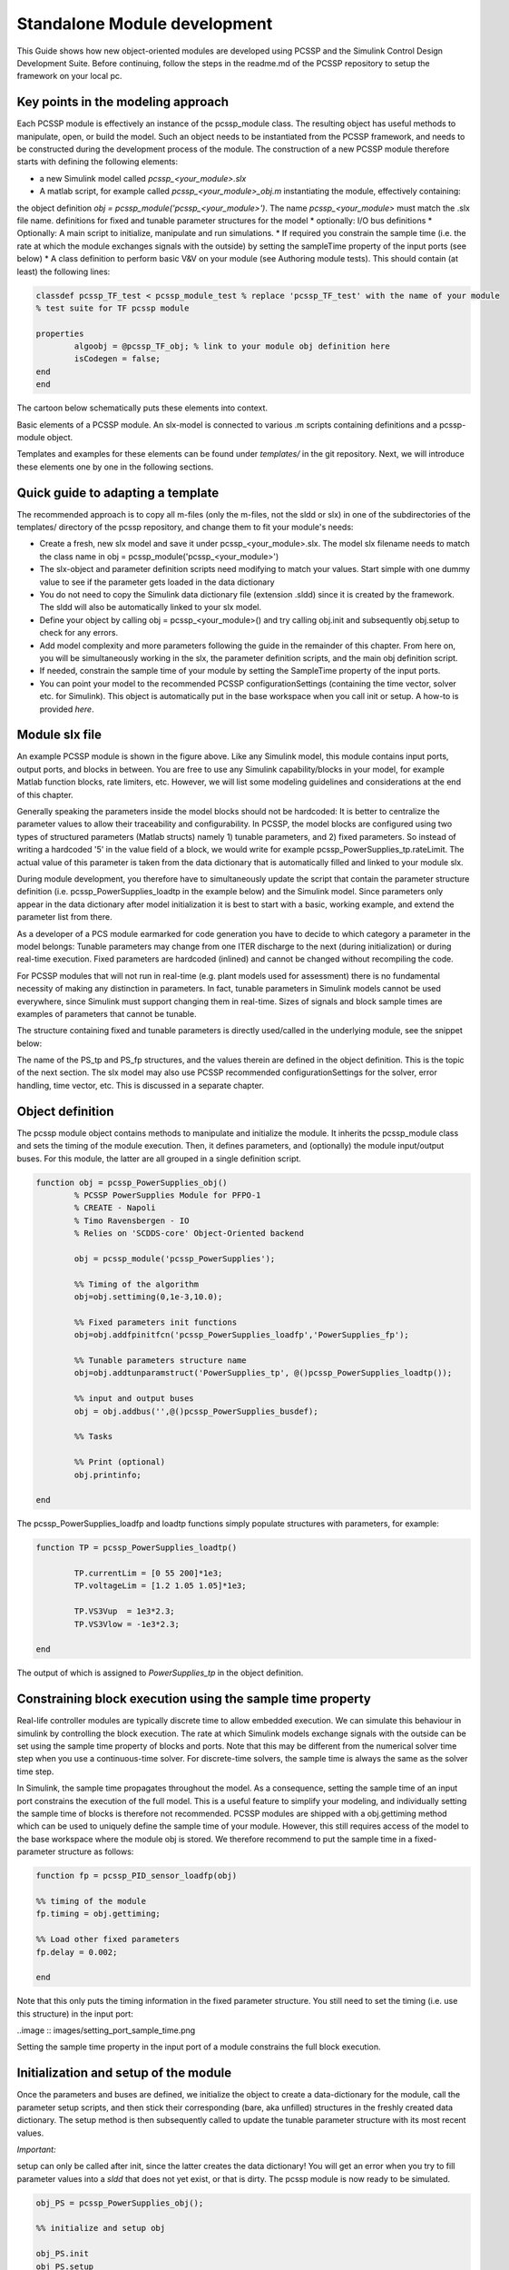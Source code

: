 Standalone Module development
================================

This Guide shows how new object-oriented modules are developed using PCSSP and the Simulink Control Design Development Suite. Before continuing, follow the steps in the readme.md of the PCSSP repository to setup the framework on your local pc.

Key points in the modeling approach
------------------------------------

Each PCSSP module is effectively an instance of the pcssp_module class. The resulting object has useful methods to manipulate, open, or build the model. Such an object needs to be instantiated from the PCSSP framework, and needs to be constructed during the development process of the module. The construction of a new PCSSP module therefore starts with defining the following elements:

* a new Simulink model called `pcssp_<your_module>.slx`
* A matlab script, for example called `pcssp_<your_module>_obj.m` instantiating the module, effectively containing:
the object definition  `obj = pcssp_module('pcssp_<your_module>')`. The name `pcssp_<your_module>` must match the .slx file name.
definitions for fixed and tunable parameter structures for the model
* optionally: I/O bus definitions
* Optionally: A main script to initialize, manipulate and run simulations.
* If required you constrain the sample time (i.e. the rate at which the module exchanges signals with the outside)  by setting the sampleTime property of the input ports (see below)
* A class definition to perform basic V&V on your module (see Authoring module tests). This should contain (at least) the following lines:
 
.. code-block :: python 

	classdef pcssp_TF_test < pcssp_module_test % replace 'pcssp_TF_test' with the name of your module
	% test suite for TF pcssp module

    	properties
        	algoobj = @pcssp_TF_obj; % link to your module obj definition here
        	isCodegen = false;
    	end    
	end


The cartoon below schematically puts these elements into context.

.. image:: images/pcssp_module.png

Basic elements of a PCSSP module. An slx-model is connected to various .m scripts containing definitions and a pcssp-module object. 



Templates and examples for these elements can be found under `templates/` in the git repository. Next, we will introduce these elements one by one in the following sections.

Quick guide to adapting a template
-----------------------------------

The recommended approach is to copy all m-files (only the m-files, not the sldd or slx) in one of the subdirectories of the templates/ directory of the pcssp repository, and change them to fit your module's needs:

* Create a fresh, new slx model and save it under pcssp_<your_module>.slx. The model slx filename needs to match the class name in  obj = pcssp_module('pcssp_<your_module>')
* The slx-object and parameter definition scripts need modifying to match your values. Start simple with one dummy value to see if the parameter gets loaded in the data dictionary
* You do not need to copy the Simulink data dictionary file (extension .sldd) since it is created by the framework. The sldd will also be automatically linked to your slx model.
* Define your object by calling obj = pcssp_<your_module>() and try calling obj.init  and subsequently obj.setup to check for any errors.
* Add model complexity and more parameters following the guide in the remainder of this chapter. From here on, you will be simultaneously working in the slx, the parameter definition scripts, and the main obj definition script.
* If needed, constrain the sample time of your module by setting the SampleTime property of the input ports. 
* You can point your model to the recommended PCSSP configurationSettings (containing the time vector, solver etc. for Simulink). This object is automatically put in the base workspace when you call init or setup. A how-to is provided *here*.

Module slx file
--------------------

.. image:: images/power_supplies.png

An example PCSSP module is shown in the figure above. Like any Simulink model, this module contains input ports, output ports, and blocks in between. You are free to use any Simulink capability/blocks in your model, for example Matlab function blocks, rate limiters, etc. However, we will list some modeling guidelines and considerations at the end of this chapter.

Generally speaking the parameters inside the model blocks should not be hardcoded: It is better to centralize the parameter values to allow their traceability and configurability. In PCSSP, the model blocks are configured using two types of structured parameters (Matlab structs) namely 1) tunable parameters, and 2) fixed parameters. So instead of writing a hardcoded '5' in the value field of a block, we would write for example pcssp_PowerSupplies_tp.rateLimit. The actual value of this parameter is taken from the data dictionary that is automatically filled and linked to your module slx.

During module development, you therefore have to simultaneously update the script that contain the parameter structure definition (i.e. pcssp_PowerSupplies_loadtp in the example below) and the Simulink model. Since parameters only appear in the data dictionary after model initialization it is best to start with a basic, working example, and extend the parameter list from there.

As a developer of a PCS module earmarked for code generation you have to decide to which category a parameter in the model belongs: Tunable parameters may change from one ITER discharge to the next (during initialization) or during real-time execution. Fixed parameters are hardcoded (inlined) and cannot be changed without recompiling the code.

For PCSSP modules that will not run in real-time (e.g. plant models used for assessment) there is no fundamental necessity of making any distinction in parameters. In fact, tunable parameters in Simulink models cannot be used everywhere, since Simulink must support changing them in real-time. Sizes of signals and block sample times are examples of parameters that cannot be tunable. 



The structure containing fixed and tunable parameters is directly used/called in the underlying module, see the snippet below:

.. image:: images/calling_module_params.png

 


The name of the PS_tp and PS_fp structures, and the values therein are defined in the object definition. This is the topic of the next section. The slx model may also use PCSSP recommended configurationSettings for the solver, error handling, time vector, etc. This is discussed in a separate chapter. 

Object definition
------------------

The pcssp module object contains methods to manipulate and initialize the module. It inherits the pcssp_module class and sets the timing of the module execution. Then, it defines parameters, and (optionally) the module input/output buses. For this module, the latter are all grouped in a single definition script. 

.. code-block :: python

	function obj = pcssp_PowerSupplies_obj()
		% PCSSP PowerSupplies Module for PFPO-1
		% CREATE - Napoli
		% Timo Ravensbergen - IO
		% Relies on 'SCDDS-core' Object-Oriented backend

		obj = pcssp_module('pcssp_PowerSupplies');

		%% Timing of the algorithm
		obj=obj.settiming(0,1e-3,10.0);

		%% Fixed parameters init functions 
		obj=obj.addfpinitfcn('pcssp_PowerSupplies_loadfp','PowerSupplies_fp');

		%% Tunable parameters structure name
		obj=obj.addtunparamstruct('PowerSupplies_tp', @()pcssp_PowerSupplies_loadtp());

		%% input and output buses
		obj = obj.addbus('',@()pcssp_PowerSupplies_busdef);

		%% Tasks

		%% Print (optional)
		obj.printinfo;

	end

  


The pcssp_PowerSupplies_loadfp  and loadtp functions simply populate structures with parameters, for example:

.. code-block :: python

	function TP = pcssp_PowerSupplies_loadtp()
	
		TP.currentLim = [0 55 200]*1e3;
		TP.voltageLim = [1.2 1.05 1.05]*1e3;

		TP.VS3Vup  = 1e3*2.3;
		TP.VS3Vlow = -1e3*2.3;

	end


The output of which is assigned to `PowerSupplies_tp` in the object definition.

Constraining block execution using the sample time property
-----------------------------------------------------------

Real-life controller modules are typically discrete time to allow embedded execution. We can simulate this behaviour in simulink by controlling the block execution. The rate at which Simulink models exchange signals with the outside can be set using the sample time property of blocks and ports. Note that this may be different from the numerical solver time step when you use a continuous-time solver. For discrete-time solvers, the sample time is always the same as the solver time step.

In Simulink, the sample time propagates throughout the model. As a consequence, setting the sample time of an input port constrains the execution of the full model. This is a useful feature to simplify your modeling, and individually setting the sample time of blocks is therefore not recommended. PCSSP modules are shipped with a obj.gettiming method which can be used to uniquely define the sample time of your module. However, this still requires access of the model to the base workspace where the module obj is stored. We therefore recommend to put the sample time in a fixed-parameter structure as follows:

.. code-block :: python

	function fp = pcssp_PID_sensor_loadfp(obj)

	%% timing of the module
	fp.timing = obj.gettiming;

	%% Load other fixed parameters
	fp.delay = 0.002;

	end

Note that this only puts the timing information in the fixed parameter structure. You still need to set the timing (i.e. use this structure) in the input port:




..image :: images/setting_port_sample_time.png
 
Setting the sample time property in the input port of a module constrains the full block execution.



Initialization and setup of the module
---------------------------------------
Once the parameters and buses are defined, we initialize the object to create a data-dictionary for the module, call the parameter setup scripts, and then stick their corresponding (bare, aka unfilled) structures in the freshly created data dictionary. The setup method is then subsequently called to update the tunable parameter structure with its most recent values.

*Important:*

setup can only be called after init, since the latter creates the data dictionary! You will get an error when you try to fill parameter values into a `sldd` that does not yet exist, or that is dirty.
The pcssp module is now ready to be simulated. 

.. code-block :: python

	obj_PS = pcssp_PowerSupplies_obj();

	%% initialize and setup obj

	obj_PS.init
	obj_PS.setup
	obj_PS.set_tp_model_mask(PS_tp); % adds PS_tp as model instance parameter to model


	%% Simulate top model
	obj_PS.sim;


Simulink modeling guidelines
------------------------------

* Work from left to right: Input ports on the left side of the model, output ports on the right.
* Do not use continuous blocks for PCS algorithms
* Set the sample time of a module only once inside the input port. Do not set the sample time inside other model blocks.
* Do not use operational expressions in block parameter fields. Such expressions are evaluated and inlined during code generation
* Minimize the use of subsystem masks in your model. These obscure the parameter visibility. Do not use the mask initialization to load parameters
* Try to use input/output port blocks instead of from/to workspace blocks: These allow your model to be referenced in a testing environment
* Do not use interpreted matlab function blocks. Instead, the matlab function block allows code generation and model acceleration 
* Group I/O signals into non-virtual buses. These are more formal and constrain data type, size, etc. of the signal
* Set the sampleTime of your module once in the input port. That constraints the sample time of the full block execution
* Avoid grouping blocks into subsystems primarily for the purpose of saving space in the diagram. Each subsystem in the diagram should represent a unit of functionality that is required to accomplish the purpose of the model or submodel.
* A team of aerospace and automotive engineers yearly write a modeling guide for Simulink that is endorsed by the Mathworks. You can find it *here*.
